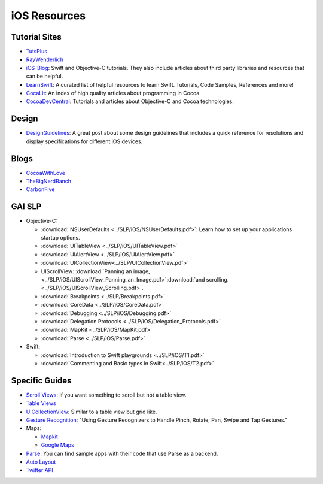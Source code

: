 iOS Resources
=============

Tutorial Sites
--------------

- TutsPlus_
- RayWenderlich_
- iOS-Blog_: Swift and Objective-C tutorials. They also include articles about
  third party libraries and resources that can be helpful.
- LearnSwift_: A curated list of helpful resources to learn Swift. Tutorials,
  Code Samples, References and more!
- CocaLit_: An index of high quality articles about programming in Cocoa.
- CocoaDevCentral_: Tutorials and articles about Objective-C and Cocoa
  technologies.


.. _TutsPlus: http://code.tutsplus.com/categories/ios-sdk
.. _RayWenderlich: http://www.raywenderlich.com/
.. _iOS-Blog: http://ios-blog.co.uk/
.. _LearnSwift: http://www.learnswift.tips/
.. _CocaLit: http://cocoalit.com/
.. _CocoaDevCentral: http://cocoadevcentral.com/

Design
------
- DesignGuidelines_: A great post about some design guidelines that includes a quick reference for resolutions and display specifications for different iOS devices.


.. _DesignGuidelines: http://iosdesign.ivomynttinen.com/


Blogs
-----
- CocoaWithLove_
- TheBigNerdRanch_
- CarbonFive_

.. _CocoaWithLove: http://www.cocoawithlove.com/
.. _TheBigNerdRanch: http://www.bignerdranch.com/blog/
.. _CarbonFive: http://blog.carbonfive.com/category/mobile/


GAI SLP
-------
- Objective-C:

  - :download:`NSUserDefaults <../SLP/iOS/NSUserDefaults.pdf>`: Learn how to set up your
    applications startup options.
  - :download:`UITableView <../SLP/iOS/UITableView.pdf>`
  - :download:`UIAlertView <../SLP/iOS/UIAlertView.pdf>`
  - :download:`UICollectionView<../SLP/UICollectionView.pdf>`
  - UIScrollView: :download:`Panning an image,  <../SLP/iOS/UIScrollView_Panning_an_Image.pdf>`:download:`and scrolling.<../SLP/iOS/UIScrollView_Scrolling.pdf>`.
  - :download:`Breakpoints <../SLP/Breakpoints.pdf>`
  - :download:`CoreData <../SLP/iOS/CoreData.pdf>`
  - :download:`Debugging <../SLP/iOS/Debugging.pdf>`
  - :download:`Delegation Protocols <../SLP/iOS/Delegation_Protocols.pdf>`
  - :download:`MapKit <../SLP/iOS/MapKit.pdf>`
  - :download:`Parse <../SLP/iOS/Parse.pdf>`

- Swift:

  - :download:`Introduction to Swift playgrounds <../SLP/iOS/T1.pdf>`
  - :download:`Commenting and Basic types in Swift<../SLP/iOS/T2.pdf>`

Specific Guides
---------------

- `Scroll Views`_: If you want something to scroll but not a table view.
- `Table Views`_
- UICollectionView_: Similar to a table view but grid like.
- `Gesture Recognition`_: "Using Gesture Recognizers to Handle Pinch, Rotate, Pan, Swipe and Tap Gestures."
- Maps:

  * Mapkit_
  * `Google Maps`_
- Parse_: You can find sample apps with their code that use Parse as a backend.
- `Auto Layout`_
- `Twitter API`_


.. _Scroll Views: http://www.raywenderlich.com/76436/use-uiscrollview-scroll-zoom-content-swift
.. _Table Views: http://www.appcoda.com/uitableview-tutorial-storyboard-xcode5/
.. _UICollectionView: http://www.raywenderlich.com/22324/beginning-uicollectionview-in-ios-6-part-12
.. _Gesture Recognition: http://www.appcoda.com/ios-gesture-recognizers/
.. _Mapkit: http://www.raywenderlich.com/21365/introduction-to-mapkit-in-ios-6-tutorial
.. _Google Maps: http://www.raywenderlich.com/81103/introduction-google-maps-ios-sdk-swift
.. _Parse: https://parse.com/tutorials
.. _Auto Layout: http://www.raywenderlich.com/20881/beginning-auto-layout-part-1-of-2
.. _Twitter API: http://www.raywenderlich.com/21558/beginning-twitter-tutorial-updated-for-ios-6
